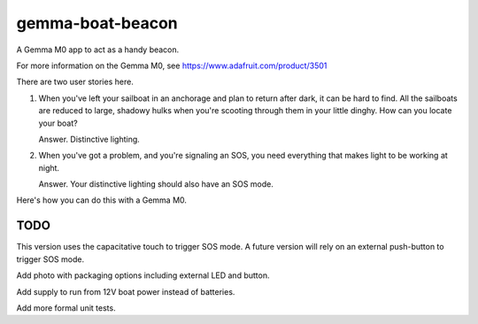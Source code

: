 #################
gemma-boat-beacon
#################

A Gemma M0 app to act as a handy beacon.

For more information on the Gemma M0, see
https://www.adafruit.com/product/3501

There are two user stories here.

1.  When you've left your sailboat in an anchorage and plan to return after dark, it can be hard to find.
    All the sailboats are reduced to large, shadowy hulks when you're scooting through them in your little dinghy.
    How can you locate your boat?

    Answer. Distinctive lighting.

2.  When you've got a problem, and you're signaling an SOS, you need everything that makes light to be working at night.

    Answer. Your distinctive lighting should also have an SOS mode.

Here's how you can do this with a Gemma M0.

TODO
====

This version uses the capacitative touch to trigger SOS mode.
A future version will rely on an external push-button to trigger SOS mode.

Add photo with packaging options including external LED
and button.

Add supply to run from 12V boat power instead of batteries.

Add more formal unit tests.
